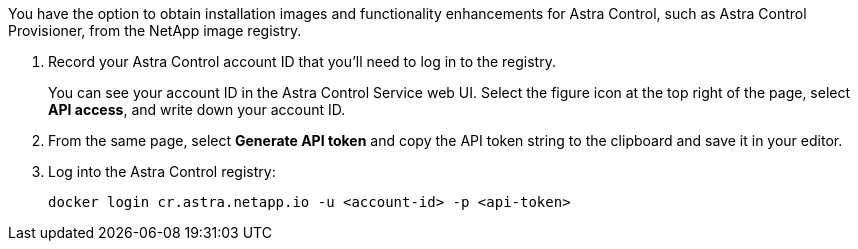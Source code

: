 You have the option to obtain installation images and functionality enhancements for Astra Control, such as Astra Control Provisioner, from the NetApp image registry.

. Record your Astra Control account ID that you'll need to log in to the registry.
+
You can see your account ID in the Astra Control Service web UI. Select the figure icon at the top right of the page, select *API access*, and write down your account ID.
. From the same page, select *Generate API token* and copy the API token string to the clipboard and save it in your editor.
. Log into the Astra Control registry:
+
[source,console]
----
docker login cr.astra.netapp.io -u <account-id> -p <api-token>
----
